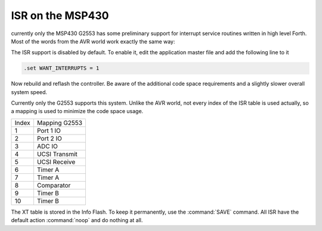 .. _Interrupt Service Routine MSP430:

ISR on the MSP430
.................

currently only the MSP430 G2553 has some
preliminary support for interrupt service
routines written in high level Forth. Most
of the words from the AVR world work exactly
the same way: 

.. seealso:: :ref:`Interrupt Service Routine`

The ISR support is disabled by default. To enable
it, edit the application master file and add the
following line to it

.. code-block:: none

   .set WANT_INTERRUPTS = 1

Now rebuild and reflash the controller. Be aware
of the additional code space requirements and a
slightly slower overall system speed.

Currently only the G2553 supports this system.
Unlike the AVR world, not every index of the
ISR table is used actually, so a mapping is
used to minimize the code space usage.

+------------+---------------+
| Index      | Mapping G2553 |
+------------+---------------+
|   1        | Port 1 IO     |
+------------+---------------+
|   2        | Port 2 IO     |
+------------+---------------+
|   3        | ADC IO        |
+------------+---------------+
|   4        | UCSI Transmit |
+------------+---------------+
|   5        | UCSI Receive  |
+------------+---------------+
|   6        | Timer A       |
+------------+---------------+
|   7        | Timer A       |
+------------+---------------+
|   8        | Comparator    |
+------------+---------------+
|   9        | Timer B       |
+------------+---------------+
|   10       | Timer B       |
+------------+---------------+

The XT table is stored in the Info Flash. To keep it
permanently, use the :command:`SAVE` command. All
ISR have the default action :command:`noop` and do
nothing at all.

.. seealso:: :ref:`Interrupt Service Routine AVR8`
